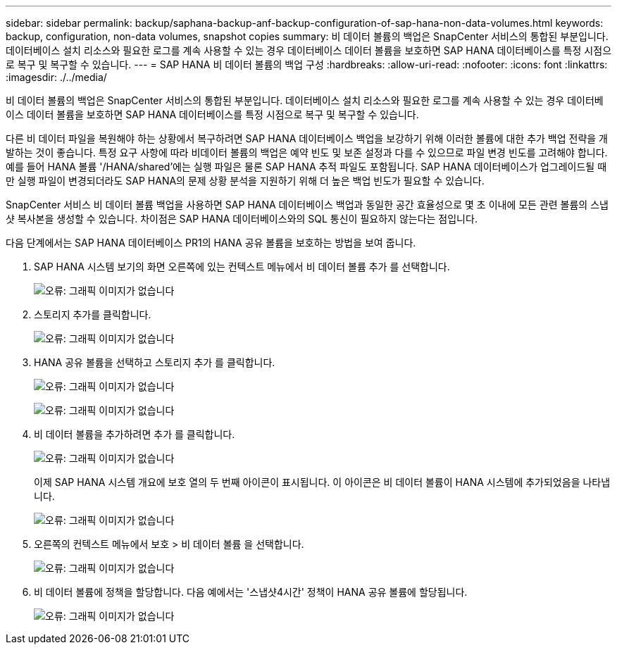 ---
sidebar: sidebar 
permalink: backup/saphana-backup-anf-backup-configuration-of-sap-hana-non-data-volumes.html 
keywords: backup, configuration, non-data volumes, snapshot copies 
summary: 비 데이터 볼륨의 백업은 SnapCenter 서비스의 통합된 부분입니다. 데이터베이스 설치 리소스와 필요한 로그를 계속 사용할 수 있는 경우 데이터베이스 데이터 볼륨을 보호하면 SAP HANA 데이터베이스를 특정 시점으로 복구 및 복구할 수 있습니다. 
---
= SAP HANA 비 데이터 볼륨의 백업 구성
:hardbreaks:
:allow-uri-read: 
:nofooter: 
:icons: font
:linkattrs: 
:imagesdir: ./../media/


[role="lead"]
비 데이터 볼륨의 백업은 SnapCenter 서비스의 통합된 부분입니다. 데이터베이스 설치 리소스와 필요한 로그를 계속 사용할 수 있는 경우 데이터베이스 데이터 볼륨을 보호하면 SAP HANA 데이터베이스를 특정 시점으로 복구 및 복구할 수 있습니다.

다른 비 데이터 파일을 복원해야 하는 상황에서 복구하려면 SAP HANA 데이터베이스 백업을 보강하기 위해 이러한 볼륨에 대한 추가 백업 전략을 개발하는 것이 좋습니다. 특정 요구 사항에 따라 비데이터 볼륨의 백업은 예약 빈도 및 보존 설정과 다를 수 있으므로 파일 변경 빈도를 고려해야 합니다. 예를 들어 HANA 볼륨 '/HANA/shared'에는 실행 파일은 물론 SAP HANA 추적 파일도 포함됩니다. SAP HANA 데이터베이스가 업그레이드될 때만 실행 파일이 변경되더라도 SAP HANA의 문제 상황 분석을 지원하기 위해 더 높은 백업 빈도가 필요할 수 있습니다.

SnapCenter 서비스 비 데이터 볼륨 백업을 사용하면 SAP HANA 데이터베이스 백업과 동일한 공간 효율성으로 몇 초 이내에 모든 관련 볼륨의 스냅샷 복사본을 생성할 수 있습니다. 차이점은 SAP HANA 데이터베이스와의 SQL 통신이 필요하지 않는다는 점입니다.

다음 단계에서는 SAP HANA 데이터베이스 PR1의 HANA 공유 볼륨을 보호하는 방법을 보여 줍니다.

. SAP HANA 시스템 보기의 화면 오른쪽에 있는 컨텍스트 메뉴에서 비 데이터 볼륨 추가 를 선택합니다.
+
image:saphana-backup-anf-image31.png["오류: 그래픽 이미지가 없습니다"]

. 스토리지 추가를 클릭합니다.
+
image:saphana-backup-anf-image32.png["오류: 그래픽 이미지가 없습니다"]

. HANA 공유 볼륨을 선택하고 스토리지 추가 를 클릭합니다.
+
image:saphana-backup-anf-image33.png["오류: 그래픽 이미지가 없습니다"]

+
image:saphana-backup-anf-image34.png["오류: 그래픽 이미지가 없습니다"]

. 비 데이터 볼륨을 추가하려면 추가 를 클릭합니다.
+
image:saphana-backup-anf-image35.png["오류: 그래픽 이미지가 없습니다"]

+
이제 SAP HANA 시스템 개요에 보호 열의 두 번째 아이콘이 표시됩니다. 이 아이콘은 비 데이터 볼륨이 HANA 시스템에 추가되었음을 나타냅니다.

+
image:saphana-backup-anf-image36.png["오류: 그래픽 이미지가 없습니다"]

. 오른쪽의 컨텍스트 메뉴에서 보호 > 비 데이터 볼륨 을 선택합니다.
+
image:saphana-backup-anf-image37.png["오류: 그래픽 이미지가 없습니다"]

. 비 데이터 볼륨에 정책을 할당합니다. 다음 예에서는 '스냅샷4시간' 정책이 HANA 공유 볼륨에 할당됩니다.
+
image:saphana-backup-anf-image38.png["오류: 그래픽 이미지가 없습니다"]


